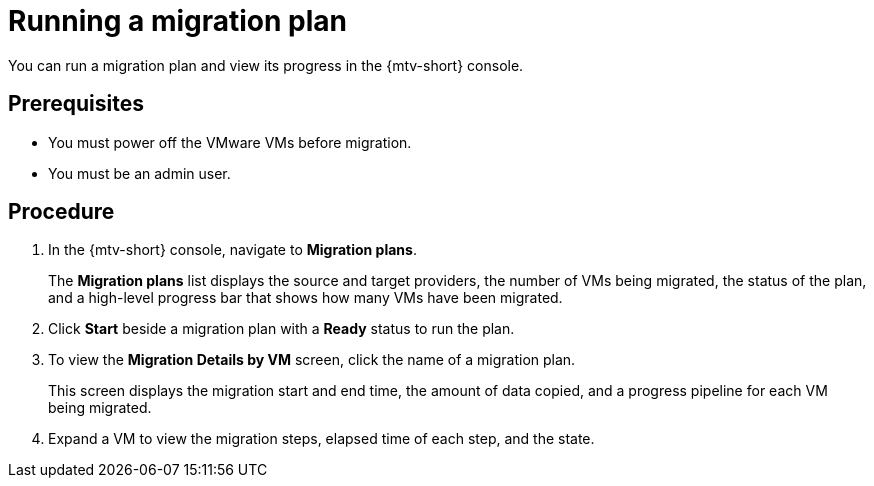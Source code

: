 // Module included in the following assemblies:
//
// doc-mtv_2.0/master.adoc

[id='running-migration-plan_{context}']
= Running a migration plan

You can run a migration plan and view its progress in the {mtv-short} console.

[discrete]
== Prerequisites

* You must power off the VMware VMs before migration.
* You must be an admin user.

[discrete]
== Procedure

. In the {mtv-short} console, navigate to *Migration plans*.
+
The *Migration plans* list displays the source and target providers, the number of VMs being migrated, the status of the plan, and a high-level progress bar that shows how many VMs have been migrated.

. Click *Start* beside a migration plan with a *Ready* status to run the plan.
. To view the *Migration Details by VM* screen, click the name of a migration plan.
+
This screen displays the migration start and end time, the amount of data copied, and a progress pipeline for each VM being migrated.

. Expand a VM to view the migration steps, elapsed time of each step, and the state.